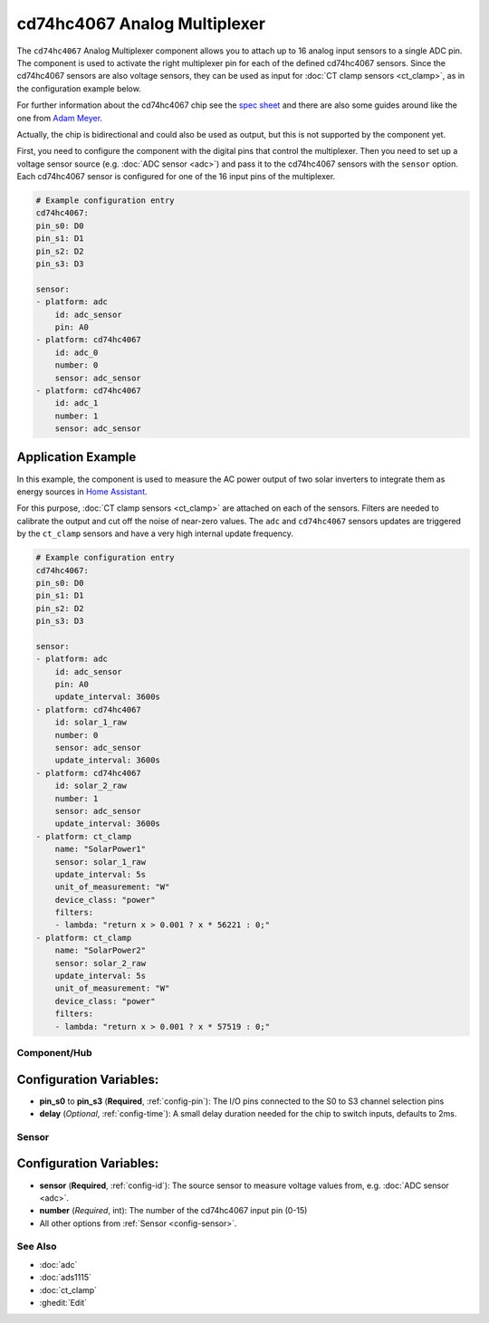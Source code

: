 cd74hc4067 Analog Multiplexer
=============================

.. seo::
    :description: Instructions for setting up cd74hc4067 Analog Multiplexer and sensors.
    :image: cd74hc4067.jpg


The ``cd74hc4067`` Analog Multiplexer component allows you to attach up to 16 analog input sensors to a single ADC pin.
The component is used to activate the right multiplexer pin for each of the defined cd74hc4067 sensors.
Since the cd74hc4067 sensors are also voltage sensors, they can be used as input for :doc:`CT clamp sensors <ct_clamp>`, 
as in the configuration example below.

For further information about the cd74hc4067 chip see the `spec sheet  <https://www.ti.com/lit/ds/symlink/cd74hc4067.pdf>`__
and there are also some guides around like the one from `Adam Meyer <http://adam-meyer.com/arduino/CD74HC4067>`__.

Actually, the chip is bidirectional and could also be used as output, but this is not supported by the component yet.

First, you need to configure the component with the digital pins that control the multiplexer. 
Then you need to set up a voltage sensor source (e.g. :doc:`ADC sensor <adc>`) and pass it to the cd74hc4067 sensors with the ``sensor`` option.
Each cd74hc4067 sensor is configured for one of the 16 input pins of the multiplexer.

.. code-block:: yaml

    # Example configuration entry
    cd74hc4067:
    pin_s0: D0
    pin_s1: D1
    pin_s2: D2
    pin_s3: D3     

    sensor:
    - platform: adc
        id: adc_sensor
        pin: A0
    - platform: cd74hc4067
        id: adc_0
        number: 0
        sensor: adc_sensor
    - platform: cd74hc4067
        id: adc_1
        number: 1
        sensor: adc_sensor

Application Example
*******************

In this example, the component is used to measure the AC power output of two solar inverters to integrate them 
as energy sources in `Home Assistant <https://www.home-assistant.io/docs/energy/solar-panels/>`__.

For this purpose, :doc:`CT clamp sensors <ct_clamp>` are attached on each of the sensors.
Filters are needed to calibrate the output and cut off the noise of near-zero values.
The ``adc`` and ``cd74hc4067`` sensors updates are triggered by the ``ct_clamp`` sensors and have a very high internal update frequency.

.. code-block:: yaml

    # Example configuration entry
    cd74hc4067:
    pin_s0: D0
    pin_s1: D1
    pin_s2: D2
    pin_s3: D3     

    sensor:
    - platform: adc
        id: adc_sensor
        pin: A0
        update_interval: 3600s
    - platform: cd74hc4067
        id: solar_1_raw
        number: 0
        sensor: adc_sensor
        update_interval: 3600s
    - platform: cd74hc4067
        id: solar_2_raw
        number: 1
        sensor: adc_sensor
        update_interval: 3600s
    - platform: ct_clamp
        name: "SolarPower1"
        sensor: solar_1_raw
        update_interval: 5s
        unit_of_measurement: "W"
        device_class: "power"
        filters:
        - lambda: "return x > 0.001 ? x * 56221 : 0;"
    - platform: ct_clamp
        name: "SolarPower2"
        sensor: solar_2_raw
        update_interval: 5s
        unit_of_measurement: "W"
        device_class: "power"
        filters:
        - lambda: "return x > 0.001 ? x * 57519 : 0;"

Component/Hub
-------------

Configuration Variables:
************************

- **pin_s0** to **pin_s3** (**Required**, :ref:`config-pin`): The I/O pins connected to the S0 to S3 channel selection pins
- **delay** (*Optional*, :ref:`config-time`): A small delay duration needed for the chip to switch inputs, defaults to 2ms.

Sensor
------

Configuration Variables:
************************

- **sensor** (**Required**, :ref:`config-id`): The source sensor to measure voltage values from, e.g. :doc:`ADC sensor <adc>`.
- **number** (*Required*, int): The number of the cd74hc4067 input pin (0-15)
- All other options from :ref:`Sensor <config-sensor>`.

See Also
--------

- :doc:`adc`
- :doc:`ads1115`
- :doc:`ct_clamp`
- :ghedit:`Edit`
